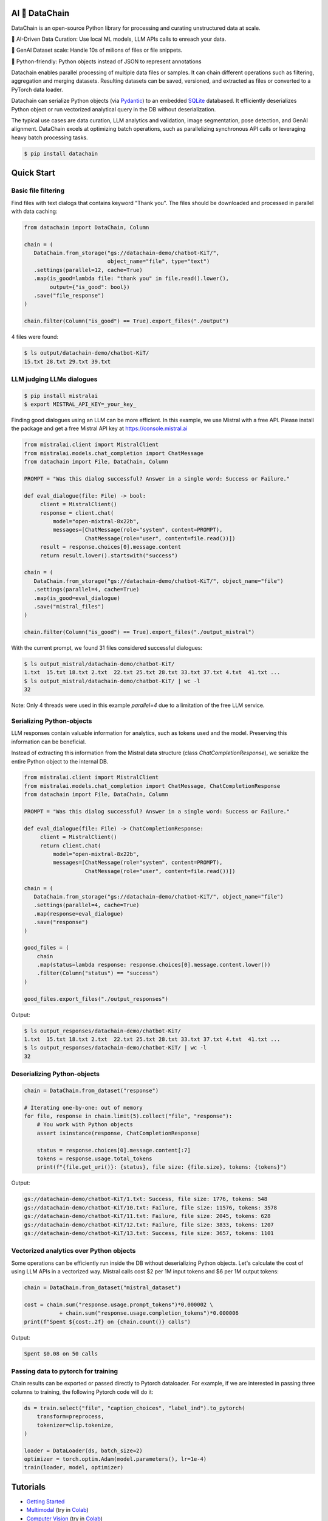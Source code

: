 |PyPI| |Python Version| |Codecov| |Tests|

.. |PyPI| image:: https://img.shields.io/pypi/v/datachain.svg
   :target: https://pypi.org/project/datachain/
   :alt: PyPI
.. |Python Version| image:: https://img.shields.io/pypi/pyversions/datachain
   :target: https://pypi.org/project/datachain
   :alt: Python Version
.. |Codecov| image:: https://codecov.io/gh/iterative/datachain/graph/badge.svg?token=byliXGGyGB
   :target: https://codecov.io/gh/iterative/datachain
   :alt: Codecov
.. |Tests| image:: https://github.com/iterative/datachain/workflows/Tests/badge.svg
   :target: https://github.com/iterative/datachain/actions?workflow=Tests
   :alt: Tests

AI 🔗 DataChain
----------------

DataChain is an open-source Python library for processing and curating unstructured
data at scale.

🤖 AI-Driven Data Curation: Use local ML models, LLM APIs calls to enreach your data.

🚀 GenAI Dataset scale: Handle 10s of milions of files or file snippets.

🐍 Python-friendly: Python objects instead of JSON to represent annotations


Datachain enables parallel processing of multiple data files or samples.
It can chain different operations such as filtering, aggregation and merging datasets.
Resulting datasets can be saved, versioned, and extracted as files or converted
to a PyTorch data loader.

Datachain can serialize Python objects (via `Pydantic`_) to an embedded
`SQLite`_ databased. It efficiently deserializes Python object or run vectorized
analytical query in the DB without deserialization.

The typical use cases are data curation, LLM analytics and validation, image
segmentation, pose detection, and GenAI alignment.
DataChain excels at optimizing batch operations, such as parallelizing synchronous API
calls or leveraging heavy batch processing tasks.

.. code:: console

   $ pip install datachain

Quick Start
-----------

Basic file filtering
====================

Find files with text dialogs that contains keyword "Thank you".
The files should be downloaded and processed in parallel with data caching:

.. code:: py

    from datachain import DataChain, Column

    chain = (
       DataChain.from_storage("gs://datachain-demo/chatbot-KiT/",
                              object_name="file", type="text")
       .settings(parallel=12, cache=True)
       .map(is_good=lambda file: "thank you" in file.read().lower(),
            output={"is_good": bool})
       .save("file_response")
    )

    chain.filter(Column("is_good") == True).export_files("./output")

4 files were found:

.. code:: shell

    $ ls output/datachain-demo/chatbot-KiT/
    15.txt 28.txt 29.txt 39.txt


LLM judging LLMs dialogues
==========================

.. code:: shell

    $ pip install mistralai
    $ export MISTRAL_API_KEY=_your_key_


Finding good dialogues using an LLM can be more efficient. In this example,
we use Mistral with a free API. Please install the package and get a free
Mistral API key at https://console.mistral.ai


.. code:: py

    from mistralai.client import MistralClient
    from mistralai.models.chat_completion import ChatMessage
    from datachain import File, DataChain, Column

    PROMPT = "Was this dialog successful? Answer in a single word: Success or Failure."

    def eval_dialogue(file: File) -> bool:
         client = MistralClient()
         response = client.chat(
             model="open-mixtral-8x22b",
             messages=[ChatMessage(role="system", content=PROMPT),
                       ChatMessage(role="user", content=file.read())])
         result = response.choices[0].message.content
         return result.lower().startswith("success")

    chain = (
       DataChain.from_storage("gs://datachain-demo/chatbot-KiT/", object_name="file")
       .settings(parallel=4, cache=True)
       .map(is_good=eval_dialogue)
       .save("mistral_files")
    )

    chain.filter(Column("is_good") == True).export_files("./output_mistral")


With the current prompt, we found 31 files considered successful dialogues:

.. code:: shell

    $ ls output_mistral/datachain-demo/chatbot-KiT/
    1.txt  15.txt 18.txt 2.txt  22.txt 25.txt 28.txt 33.txt 37.txt 4.txt  41.txt ...
    $ ls output_mistral/datachain-demo/chatbot-KiT/ | wc -l
    32

Note: Only 4 threads were used in this example `parallel=4` due to a limitation of
the free LLM service.


Serializing Python-objects
==========================

LLM responses contain valuable information for analytics, such as tokens used and the
model. Preserving this information can be beneficial.

Instead of extracting this information from the Mistral data structure (class
`ChatCompletionResponse`), we serialize the entire Python object to the internal DB.


.. code:: py

    from mistralai.client import MistralClient
    from mistralai.models.chat_completion import ChatMessage, ChatCompletionResponse
    from datachain import File, DataChain, Column

    PROMPT = "Was this dialog successful? Answer in a single word: Success or Failure."

    def eval_dialogue(file: File) -> ChatCompletionResponse:
         client = MistralClient()
         return client.chat(
             model="open-mixtral-8x22b",
             messages=[ChatMessage(role="system", content=PROMPT),
                       ChatMessage(role="user", content=file.read())])

    chain = (
       DataChain.from_storage("gs://datachain-demo/chatbot-KiT/", object_name="file")
       .settings(parallel=4, cache=True)
       .map(response=eval_dialogue)
       .save("response")
    )

    good_files = (
        chain
        .map(status=lambda response: response.choices[0].message.content.lower())
        .filter(Column("status") == "success")
    )

    good_files.export_files("./output_responses")

Output:

.. code:: shell

    $ ls output_responses/datachain-demo/chatbot-KiT/
    1.txt  15.txt 18.txt 2.txt  22.txt 25.txt 28.txt 33.txt 37.txt 4.txt  41.txt ...
    $ ls output_responses/datachain-demo/chatbot-KiT/ | wc -l
    32


Deserializing Python-objects
============================

.. code:: py

    chain = DataChain.from_dataset("response")

    # Iterating one-by-one: out of memory
    for file, response in chain.limit(5).collect("file", "response"):
        # You work with Python objects
        assert isinstance(response, ChatCompletionResponse)

        status = response.choices[0].message.content[:7]
        tokens = response.usage.total_tokens
        print(f"{file.get_uri()}: {status}, file size: {file.size}, tokens: {tokens}")

Output:

.. code:: shell

    gs://datachain-demo/chatbot-KiT/1.txt: Success, file size: 1776, tokens: 548
    gs://datachain-demo/chatbot-KiT/10.txt: Failure, file size: 11576, tokens: 3578
    gs://datachain-demo/chatbot-KiT/11.txt: Failure, file size: 2045, tokens: 628
    gs://datachain-demo/chatbot-KiT/12.txt: Failure, file size: 3833, tokens: 1207
    gs://datachain-demo/chatbot-KiT/13.txt: Success, file size: 3657, tokens: 1101


Vectorized analytics over Python objects
========================================

Some operations can be efficiently run inside the DB without deserializing Python objects.
Let's calculate the cost of using LLM APIs in a vectorized way.
Mistral calls cost $2 per 1M input tokens and $6 per 1M output tokens:

.. code:: py

    chain = DataChain.from_dataset("mistral_dataset")

    cost = chain.sum("response.usage.prompt_tokens")*0.000002 \
               + chain.sum("response.usage.completion_tokens")*0.000006
    print(f"Spent ${cost:.2f} on {chain.count()} calls")

Output:

.. code:: shell

    Spent $0.08 on 50 calls


Passing data to pytorch for training
====================================

Chain results can be exported or passed directly to Pytorch dataloader.
For example, if we are interested in passing three columns to training,
the following Pytorch code will do it:

.. code:: py

      ds = train.select("file", "caption_choices", "label_ind").to_pytorch(
          transform=preprocess,
          tokenizer=clip.tokenize,
      )

      loader = DataLoader(ds, batch_size=2)
      optimizer = torch.optim.Adam(model.parameters(), lr=1e-4)
      train(loader, model, optimizer)


Tutorials
---------

* `Getting Started`_
* `Multimodal <examples/multimodal/clip_fine_tuning.ipynb>`_ (try in `Colab <https://colab.research.google.com/github/iterative/datachain/blob/main/examples/multimodal/clip_fine_tuning.ipynb>`__)
* `Computer Vision <examples/computer_vision/fashion_product_images/1-quick-start.ipynb>`_ (try in `Colab <https://colab.research.google.com/github/iterative/datachain/blob/main/examples/computer_vision/fashion_product_images/1-quick-start.ipynb>`__)

Contributions
-------------

Contributions are very welcome.
To learn more, see the `Contributor Guide`_.


Community and Support
---------------------

* `File an issue`_ if you encounter any problems
* `Discord Chat <https://dvc.org/chat>`_
* `Email <mailto:support@dvc.org>`_
* `Twitter <https://twitter.com/DVCorg>`_


.. _PyPI: https://pypi.org/
.. _file an issue: https://github.com/iterative/datachain/issues
.. github-only
.. _Contributor Guide: CONTRIBUTING.rst
.. _Pydantic: https://github.com/pydantic/pydantic
.. _SQLite: https://www.sqlite.org/
.. _Getting Started: https://datachain.dvc.ai/
